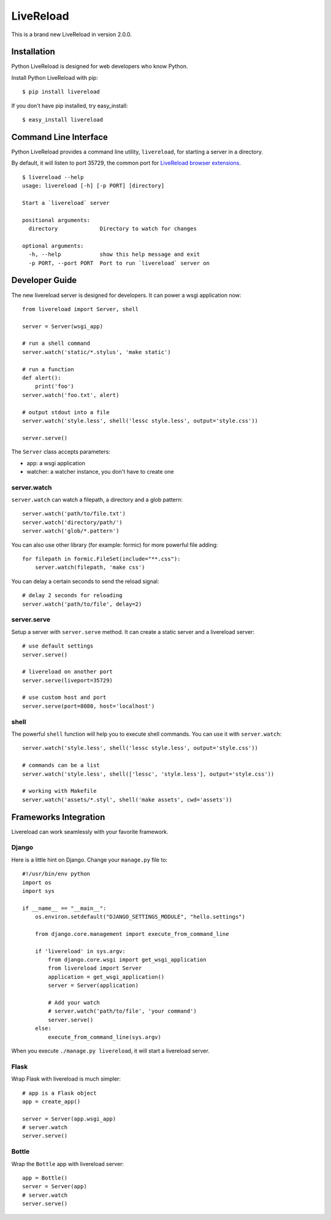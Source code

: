 LiveReload
==========

This is a brand new LiveReload in version 2.0.0.

.. image:: https://pypip.in/d/livereload/badge.png
   :target: https://pypi.python.org/pypi/livereload
   :alt: Downloads
.. image:: https://pypip.in/v/livereload/badge.png
   :target: https://pypi.python.org/pypi/livereload
   :alt: Version


Installation
------------

Python LiveReload is designed for web developers who know Python.

Install Python LiveReload with pip::

    $ pip install livereload

If you don't have pip installed, try easy_install::

    $ easy_install livereload

Command Line Interface
----------------------

Python LiveReload provides a command line utility, ``livereload``, for starting a server in a directory.

By default, it will listen to port 35729, the common port for `LiveReload browser extensions`_. ::

    $ livereload --help
    usage: livereload [-h] [-p PORT] [directory]

    Start a `livereload` server

    positional arguments:
      directory             Directory to watch for changes

    optional arguments:
      -h, --help            show this help message and exit
      -p PORT, --port PORT  Port to run `livereload` server on

.. _`livereload browser extensions`: http://feedback.livereload.com/knowledgebase/articles/86242-how-do-i-install-and-use-the-browser-extensions-

Developer Guide
---------------

The new livereload server is designed for developers. It can power a
wsgi application now::

    from livereload import Server, shell

    server = Server(wsgi_app)

    # run a shell command
    server.watch('static/*.stylus', 'make static')

    # run a function
    def alert():
        print('foo')
    server.watch('foo.txt', alert)

    # output stdout into a file
    server.watch('style.less', shell('lessc style.less', output='style.css'))

    server.serve()

The ``Server`` class accepts parameters:

- app: a wsgi application
- watcher: a watcher instance, you don't have to create one

server.watch
~~~~~~~~~~~~

``server.watch`` can watch a filepath, a directory and a glob pattern::

    server.watch('path/to/file.txt')
    server.watch('directory/path/')
    server.watch('glob/*.pattern')

You can also use other library (for example: formic) for more powerful
file adding::

    for filepath in formic.FileSet(include="**.css"):
        server.watch(filepath, 'make css')

You can delay a certain seconds to send the reload signal::

    # delay 2 seconds for reloading
    server.watch('path/to/file', delay=2)


server.serve
~~~~~~~~~~~~

Setup a server with ``server.serve`` method. It can create a static server
and a livereload server::

    # use default settings
    server.serve()

    # livereload on another port
    server.serve(liveport=35729)

    # use custom host and port
    server.serve(port=8080, host='localhost')


shell
~~~~~

The powerful ``shell`` function will help you to execute shell commands. You
can use it with ``server.watch``::

    server.watch('style.less', shell('lessc style.less', output='style.css'))

    # commands can be a list
    server.watch('style.less', shell(['lessc', 'style.less'], output='style.css'))

    # working with Makefile
    server.watch('assets/*.styl', shell('make assets', cwd='assets'))


Frameworks Integration
----------------------

Livereload can work seamlessly with your favorite framework.

Django
~~~~~~

Here is a little hint on Django. Change your ``manage.py`` file to::

    #!/usr/bin/env python
    import os
    import sys

    if __name__ == "__main__":
        os.environ.setdefault("DJANGO_SETTINGS_MODULE", "hello.settings")

        from django.core.management import execute_from_command_line

        if 'livereload' in sys.argv:
            from django.core.wsgi import get_wsgi_application
            from livereload import Server
            application = get_wsgi_application()
            server = Server(application)

            # Add your watch
            # server.watch('path/to/file', 'your command')
            server.serve()
        else:
            execute_from_command_line(sys.argv)

When you execute ``./manage.py livereload``, it will start a livereload server.


Flask
~~~~~

Wrap Flask with livereload is much simpler::

    # app is a Flask object
    app = create_app()

    server = Server(app.wsgi_app)
    # server.watch
    server.serve()


Bottle
~~~~~~

Wrap the ``Bottle`` app with livereload server::

    app = Bottle()
    server = Server(app)
    # server.watch
    server.serve()



